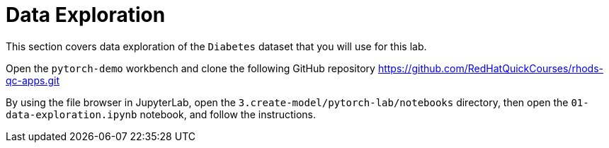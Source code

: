 = Data Exploration

This section covers data exploration of the `Diabetes` dataset that you will use for this lab.

Open the `pytorch-demo` workbench and clone the following GitHub repository https://github.com/RedHatQuickCourses/rhods-qc-apps.git

By using the file browser in JupyterLab, open the `3.create-model/pytorch-lab/notebooks` directory, then open the `01-data-exploration.ipynb` notebook, and follow the instructions.
